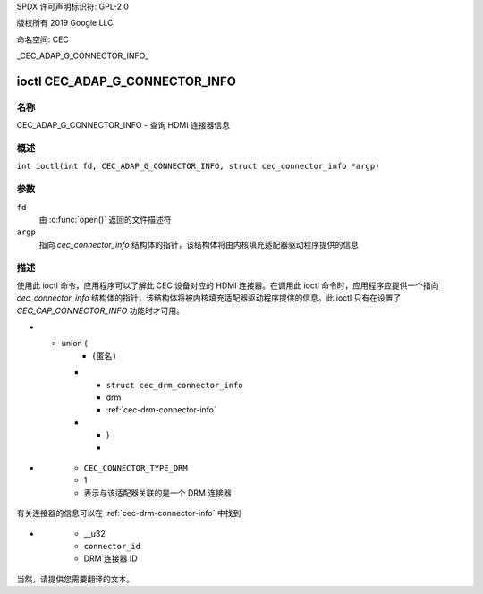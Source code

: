 SPDX 许可声明标识符: GPL-2.0

版权所有 2019 Google LLC

命名空间: CEC

_CEC_ADAP_G_CONNECTOR_INFO_

=============================
ioctl CEC_ADAP_G_CONNECTOR_INFO
=============================

名称
====

CEC_ADAP_G_CONNECTOR_INFO - 查询 HDMI 连接器信息

概述
========

.. c:macro:: CEC_ADAP_G_CONNECTOR_INFO

``int ioctl(int fd, CEC_ADAP_G_CONNECTOR_INFO, struct cec_connector_info *argp)``

参数
=========

``fd``
    由 :c:func:`open()` 返回的文件描述符
``argp``
    指向 `cec_connector_info` 结构体的指针，该结构体将由内核填充适配器驱动程序提供的信息

描述
===========

使用此 ioctl 命令，应用程序可以了解此 CEC 设备对应的 HDMI 连接器。在调用此 ioctl 命令时，应用程序应提供一个指向 `cec_connector_info` 结构体的指针，该结构体将被内核填充适配器驱动程序提供的信息。此 ioctl 只有在设置了 `CEC_CAP_CONNECTOR_INFO` 功能时才可用。

.. tabularcolumns:: |p{1.0cm}|p{4.4cm}|p{2.5cm}|p{9.2cm}|

.. c:type:: cec_connector_info

.. flat-table:: struct cec_connector_info
    :header-rows:  0
    :stub-columns: 0
    :widths:       1 1 8

    * - __u32
      - ``type``
      - 此适配器关联的连接器类型
* - union {
      - ``(匿名)``
    * - ``struct cec_drm_connector_info``
      - drm
      - :ref:`cec-drm-connector-info`
    * - }
      -

.. tabularcolumns:: |p{4.4cm}|p{2.5cm}|p{10.4cm}|

.. _connector-type:

.. flat-table:: 连接器类型
    :header-rows:  0
    :stub-columns: 0
    :widths:       3 1 8

    * .. _`CEC-CONNECTOR-TYPE-NO-CONNECTOR`:

      - ``CEC_CONNECTOR_TYPE_NO_CONNECTOR``
      - 0
      - 无连接器与适配器关联/驱动程序未提供信息
* .. _`CEC-CONNECTOR-TYPE-DRM`:

      - ``CEC_CONNECTOR_TYPE_DRM``
      - 1
      - 表示与该适配器关联的是一个 DRM 连接器
有关连接器的信息可以在 :ref:`cec-drm-connector-info` 中找到

.. tabularcolumns:: |p{4.4cm}|p{2.5cm}|p{10.4cm}|

.. c:type:: cec_drm_connector_info

.. _cec-drm-connector-info:

.. flat-table:: struct cec_drm_connector_info
    :header-rows:  0
    :stub-columns: 0
    :widths:       3 1 8

    * .. _`CEC-DRM-CONNECTOR-TYPE-CARD-NO`:

      - __u32
      - ``card_no``
      - DRM 卡号：卡路径中的数字，例如 `/dev/card0` 中的 0
* .. _`CEC-DRM-CONNECTOR-TYPE-CONNECTOR_ID`:

      - __u32
      - ``connector_id``
      - DRM 连接器 ID
当然，请提供您需要翻译的文本。
